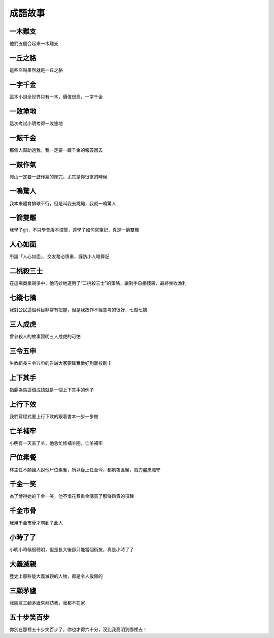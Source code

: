 成語故事
========

一木難支
--------

他們五個合起來一木難支

一丘之貉  
--------

這些盜賊果然就是一丘之貉  

一字千金
--------

這本小說全世界只有一本，價值很高，一字千金

一敗塗地 
-------- 

這次考試小明考得一敗塗地 

一飯千金
--------

那個人幫助過我，我一定要一飯千金的報答回去

一鼓作氣
--------

爬山一定要一鼓作氣的爬完，尤其是你很累的時候

一鳴驚人
--------

我本來體育排球不行，但是叫我去跳繩，我就一鳴驚人

一箭雙雕
--------

我學了git，不只學會版本控管，還學了如何寫筆記，真是一箭雙雕  

人心如面
--------

所謂「人心如面」，交友務必慎重，謹防小人暗算記

二桃殺三士
----------

在這場商業競爭中，他巧妙地運用了“二桃殺三士”的策略，讓對手自相殘殺，最終坐收漁利

七縱七擒
--------

我對公民這個科目非常有把握，但是我故作不經意考的很好，七縱七擒

三人成虎
--------

曾參殺人的故事證明三人成虎的可怕

三令五申
--------

生教組長三令五申的告誡大家要確實做好到離校刷卡

上下其手
--------

指鹿為馬這個成語就是一個上下其手的例子

上行下效
--------

我們寫程式要上行下效的跟着書本一步一步做

亡羊補牢
--------

小明有一天丟了羊，他急忙修補羊圈，亡羊補牢

尸位素餐
--------

林主任不願讓人說他尸位素餐，所以從上任至今，都夙夜匪懈，戮力盡忠職守

千金一笑
--------

為了博得她的千金一笑，他不惜花費重金購買了那條昂貴的項鍊

千金市骨
--------

我用千金市骨才聘到了此人

小時了了
--------

小明小時候很聰明，但是長大後卻只能當個街友，真是小時了了

大義滅親
--------

歷史上那些能大義滅親的人物，都是令人敬佩的

三顧茅廬
--------

我朋友三顧茅廬來拜訪我，我都不在家

五十步笑百步
------------

你別在那裡五十步笑百步了，你也才得六十分，沒比我高明到哪裡去！
